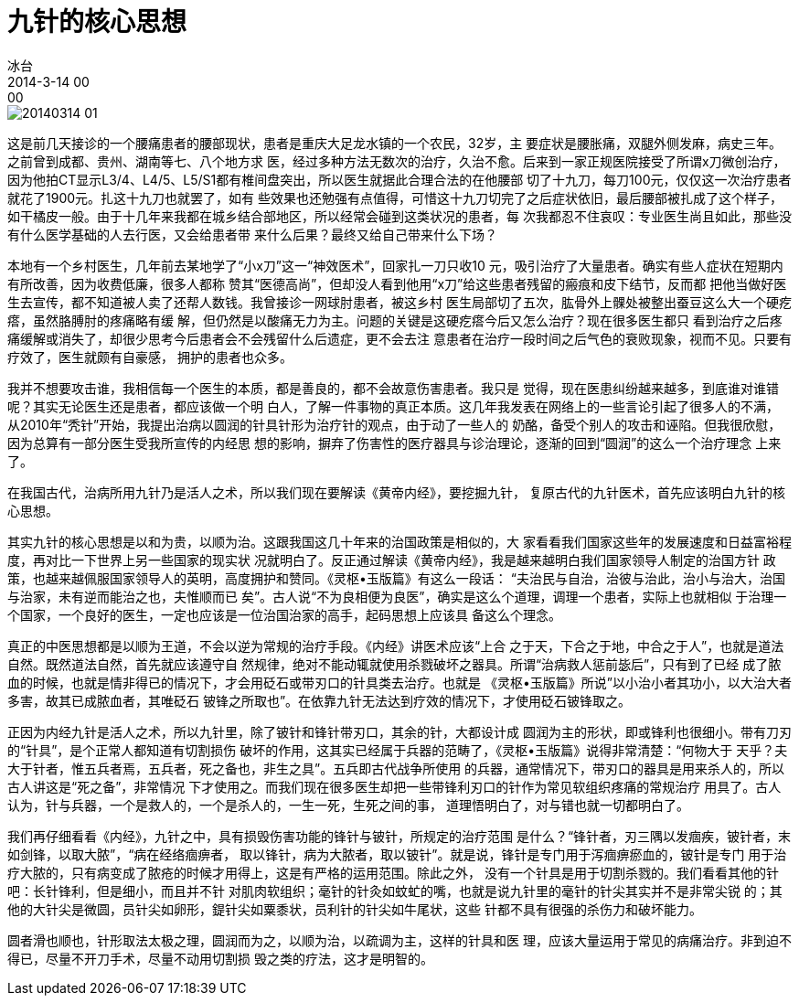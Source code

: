= 九针的核心思想
冰台
2014-3-14 00:00

image::img/20140314-01.jpg[]

这是前几天接诊的一个腰痛患者的腰部现状，患者是重庆大足龙水镇的一个农民，32岁，主
要症状是腰胀痛，双腿外侧发麻，病史三年。之前曾到成都、贵州、湖南等七、八个地方求
医，经过多种方法无数次的治疗，久治不愈。后来到一家正规医院接受了所谓x刀微创治疗，
因为他拍CT显示L3/4、L4/5、L5/S1都有椎间盘突出，所以医生就据此合理合法的在他腰部
切了十九刀，每刀100元，仅仅这一次治疗患者就花了1900元。扎这十九刀也就罢了，如有
些效果也还勉强有点值得，可惜这十九刀切完了之后症状依旧，最后腰部被扎成了这个样子，
如干橘皮一般。由于十几年来我都在城乡结合部地区，所以经常会碰到这类状况的患者，每
次我都忍不住哀叹：专业医生尚且如此，那些没有什么医学基础的人去行医，又会给患者带
来什么后果？最终又给自己带来什么下场？

本地有一个乡村医生，几年前去某地学了“小x刀”这一“神效医术”，回家扎一刀只收10
元，吸引治疗了大量患者。确实有些人症状在短期内有所改善，因为收费低廉，很多人都称
赞其“医德高尚”，但却没人看到他用“x刀”给这些患者残留的瘢痕和皮下结节，反而都
把他当做好医生去宣传，都不知道被人卖了还帮人数钱。我曾接诊一网球肘患者，被这乡村
医生局部切了五次，肱骨外上髁处被整出蚕豆这么大一个硬疙瘩，虽然胳膊肘的疼痛略有缓
解，但仍然是以酸痛无力为主。问题的关键是这硬疙瘩今后又怎么治疗？现在很多医生都只
看到治疗之后疼痛缓解或消失了，却很少思考今后患者会不会残留什么后遗症，更不会去注
意患者在治疗一段时间之后气色的衰败现象，视而不见。只要有疗效了，医生就颇有自豪感，
拥护的患者也众多。

我并不想要攻击谁，我相信每一个医生的本质，都是善良的，都不会故意伤害患者。我只是
觉得，现在医患纠纷越来越多，到底谁对谁错呢？其实无论医生还是患者，都应该做一个明
白人，了解一件事物的真正本质。这几年我发表在网络上的一些言论引起了很多人的不满，
从2010年“秃针”开始，我提出治病以圆润的针具针形为治疗针的观点，由于动了一些人的
奶酪，备受个别人的攻击和诬陷。但我很欣慰，因为总算有一部分医生受我所宣传的内经思
想的影响，摒弃了伤害性的医疗器具与诊治理论，逐渐的回到“圆润”的这么一个治疗理念
上来了。

在我国古代，治病所用九针乃是活人之术，所以我们现在要解读《黄帝内经》，要挖掘九针，
复原古代的九针医术，首先应该明白九针的核心思想。

其实九针的核心思想是以和为贵，以顺为治。这跟我国这几十年来的治国政策是相似的，大
家看看我们国家这些年的发展速度和日益富裕程度，再对比一下世界上另一些国家的现实状
况就明白了。反正通过解读《黄帝内经》，我是越来越明白我们国家领导人制定的治国方针
政策，也越来越佩服国家领导人的英明，高度拥护和赞同。《灵枢•玉版篇》有这么一段话：
“夫治民与自治，治彼与治此，治小与治大，治国与治家，未有逆而能治之也，夫惟顺而已
矣”。古人说“不为良相便为良医”，确实是这么个道理，调理一个患者，实际上也就相似
于治理一个国家，一个良好的医生，一定也应该是一位治国治家的高手，起码思想上应该具
备这么个理念。

真正的中医思想都是以顺为王道，不会以逆为常规的治疗手段。《内经》讲医术应该“上合
之于天，下合之于地，中合之于人”，也就是道法自然。既然道法自然，首先就应该遵守自
然规律，绝对不能动辄就使用杀戮破坏之器具。所谓“治病救人惩前毖后”，只有到了已经
成了脓血的时候，也就是情非得已的情况下，才会用砭石或带刃口的针具类去治疗。也就是
《灵枢•玉版篇》所说”以小治小者其功小，以大治大者多害，故其已成脓血者，其唯砭石
铍锋之所取也”。在依靠九针无法达到疗效的情况下，才使用砭石铍锋取之。

正因为内经九针是活人之术，所以九针里，除了铍针和锋针带刃口，其余的针，大都设计成
圆润为主的形状，即或锋利也很细小。带有刀刃的“针具”，是个正常人都知道有切割损伤
破坏的作用，这其实已经属于兵器的范畴了，《灵枢•玉版篇》说得非常清楚：“何物大于
天乎？夫大于针者，惟五兵者焉，五兵者，死之备也，非生之具”。五兵即古代战争所使用
的兵器，通常情况下，带刃口的器具是用来杀人的，所以古人讲这是“死之备”，非常情况
下才使用之。而我们现在很多医生却把一些带锋利刃口的针作为常见软组织疼痛的常规治疗
用具了。古人认为，针与兵器，一个是救人的，一个是杀人的，一生一死，生死之间的事，
道理悟明白了，对与错也就一切都明白了。

我们再仔细看看《内经》，九针之中，具有损毁伤害功能的锋针与铍针，所规定的治疗范围
是什么？“锋针者，刃三隅以发痼疾，铍针者，末如剑锋，以取大脓”，“病在经络痼痹者，
取以锋针，病为大脓者，取以铍针”。就是说，锋针是专门用于泻痼痹瘀血的，铍针是专门
用于治疗大脓的，只有病变成了脓疮的时候才用得上，这是有严格的运用范围。除此之外，
没有一个针具是用于切割杀戮的。我们看看其他的针吧：长针锋利，但是细小，而且并不针
对肌肉软组织；毫针的针灸如蚊虻的嘴，也就是说九针里的毫针的针尖其实并不是非常尖锐
的；其他的大针尖是微圆，员针尖如卵形，鍉针尖如粟黍状，员利针的针尖如牛尾状，这些
针都不具有很强的杀伤力和破坏能力。

圆者滑也顺也，针形取法太极之理，圆润而为之，以顺为治，以疏调为主，这样的针具和医
理，应该大量运用于常见的病痛治疗。非到迫不得已，尽量不开刀手术，尽量不动用切割损
毁之类的疗法，这才是明智的。
